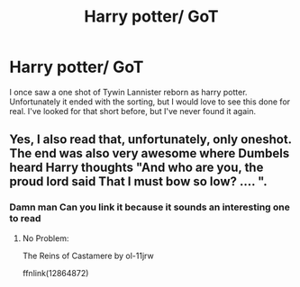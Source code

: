 #+TITLE: Harry potter/ GoT

* Harry potter/ GoT
:PROPERTIES:
:Author: Elsworthy1
:Score: 0
:DateUnix: 1602267437.0
:DateShort: 2020-Oct-09
:FlairText: What's That Fic?
:END:
I once saw a one shot of Tywin Lannister reborn as harry potter. Unfortunately it ended with the sorting, but I would love to see this done for real. I've looked for that short before, but I've never found it again.


** Yes, I also read that, unfortunately, only oneshot. The end was also very awesome where Dumbels heard Harry thoughts "And who are you, the proud lord said That I must bow so low? .... ".
:PROPERTIES:
:Author: Grim_goth
:Score: 1
:DateUnix: 1602274513.0
:DateShort: 2020-Oct-09
:END:

*** Damn man Can you link it because it sounds an interesting one to read
:PROPERTIES:
:Author: GrandMagician
:Score: 1
:DateUnix: 1602295512.0
:DateShort: 2020-Oct-10
:END:

**** No Problem:

The Reins of Castamere by ol-11jrw

ffnlink(12864872)
:PROPERTIES:
:Author: Grim_goth
:Score: 1
:DateUnix: 1602296387.0
:DateShort: 2020-Oct-10
:END:
